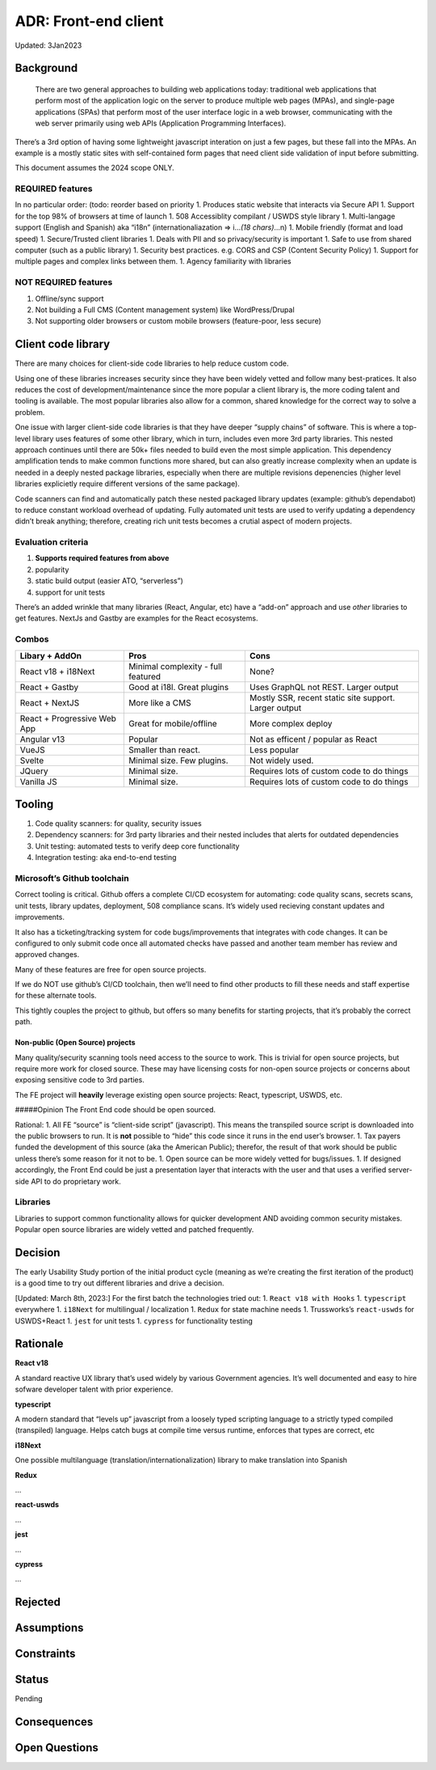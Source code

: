 ADR: Front-end client
=====================

Updated: 3Jan2023

Background
----------

   There are two general approaches to building web applications today:
   traditional web applications that perform most of the application
   logic on the server to produce multiple web pages (MPAs), and
   single-page applications (SPAs) that perform most of the user
   interface logic in a web browser, communicating with the web server
   primarily using web APIs (Application Programming Interfaces).

There’s a 3rd option of having some lightweight javascript interation on
just a few pages, but these fall into the MPAs. An example is a mostly
static sites with self-contained form pages that need client side
validation of input before submitting.

This document assumes the 2024 scope ONLY.

REQUIRED features
~~~~~~~~~~~~~~~~~

In no particular order: (todo: reorder based on priority 1. Produces
static website that interacts via Secure API 1. Support for the top 98%
of browsers at time of launch 1. 508 Accessiblity compilant / USWDS
style library 1. Multi-langage support (English and Spanish) aka “i18n”
(internationaliazation => i…\ *(18 chars)*\ …n) 1. Mobile friendly
(format and load speed) 1. Secure/Trusted client libraries 1. Deals with
PII and so privacy/security is important 1. Safe to use from shared
computer (such as a public library) 1. Security best practices.
e.g. CORS and CSP (Content Security Policy) 1. Support for multiple
pages and complex links between them. 1. Agency familiarity with
libraries

NOT REQUIRED features
~~~~~~~~~~~~~~~~~~~~~

1. Offline/sync support
2. Not building a Full CMS (Content management system) like
   WordPress/Drupal
3. Not supporting older browsers or custom mobile browsers
   (feature-poor, less secure)

Client code library
-------------------

There are many choices for client-side code libraries to help reduce
custom code.

Using one of these libraries increases security since they have been
widely vetted and follow many best-pratices. It also reduces the cost of
development/maintenance since the more popular a client library is, the
more coding talent and tooling is available. The most popular libraries
also allow for a common, shared knowledge for the correct way to solve a
problem.

One issue with larger client-side code libraries is that they have
deeper “supply chains” of software. This is where a top-level library
uses features of some other library, which in turn, includes even more
3rd party libraries. This nested approach continues until there are 50k+
files needed to build even the most simple application. This dependency
amplification tends to make common functions more shared, but can also
greatly increase complexity when an update is needed in a deeply nested
package libraries, especially when there are multiple revisions
depenencies (higher level libraries explicietly require different
versions of the same package).

Code scanners can find and automatically patch these nested packaged
library updates (example: github’s dependabot) to reduce constant
workload overhead of updating. Fully automated unit tests are used to
verify updating a dependency didn’t break anything; therefore, creating
rich unit tests becomes a crutial aspect of modern projects.

Evaluation criteria
~~~~~~~~~~~~~~~~~~~

1. **Supports required features from above**
2. popularity
3. static build output (easier ATO, “serverless”)
4. support for unit tests

There’s an added wrinkle that many libraries (React, Angular, etc) have
a “add-on” approach and use *other* libraries to get features. NextJs
and Gastby are examples for the React ecosystems.

Combos
~~~~~~

+--------------------+---------------------------+---------------------+
| Libary + AddOn     | Pros                      | Cons                |
+====================+===========================+=====================+
| React v18 +        | Minimal complexity - full | None?               |
| i18Next            | featured                  |                     |
+--------------------+---------------------------+---------------------+
| React + Gastby     | Good at i18l. Great       | Uses GraphQL not    |
|                    | plugins                   | REST. Larger output |
+--------------------+---------------------------+---------------------+
| React + NextJS     | More like a CMS           | Mostly SSR, recent  |
|                    |                           | static site         |
|                    |                           | support. Larger     |
|                    |                           | output              |
+--------------------+---------------------------+---------------------+
| React +            | Great for mobile/offline  | More complex deploy |
| Progressive Web    |                           |                     |
| App                |                           |                     |
+--------------------+---------------------------+---------------------+
| Angular v13        | Popular                   | Not as efficent /   |
|                    |                           | popular as React    |
+--------------------+---------------------------+---------------------+
| VueJS              | Smaller than react.       | Less popular        |
+--------------------+---------------------------+---------------------+
| Svelte             | Minimal size. Few         | Not widely used.    |
|                    | plugins.                  |                     |
+--------------------+---------------------------+---------------------+
| JQuery             | Minimal size.             | Requires lots of    |
|                    |                           | custom code to do   |
|                    |                           | things              |
+--------------------+---------------------------+---------------------+
| Vanilla JS         | Minimal size.             | Requires lots of    |
|                    |                           | custom code to do   |
|                    |                           | things              |
+--------------------+---------------------------+---------------------+

Tooling
-------

1. Code quality scanners: for quality, security issues
2. Dependency scanners: for 3rd party libraries and their nested
   includes that alerts for outdated dependencies
3. Unit testing: automated tests to verify deep core functionality
4. Integration testing: aka end-to-end testing

Microsoft’s Github toolchain
~~~~~~~~~~~~~~~~~~~~~~~~~~~~

Correct tooling is critical. Github offers a complete CI/CD ecosystem
for automating: code quality scans, secrets scans, unit tests, library
updates, deployment, 508 compliance scans. It’s widely used recieving
constant updates and improvements.

It also has a ticketing/tracking system for code bugs/improvements that
integrates with code changes. It can be configured to only submit code
once all automated checks have passed and another team member has review
and approved changes.

Many of these features are free for open source projects.

If we do NOT use github’s CI/CD toolchain, then we’ll need to find other
products to fill these needs and staff expertise for these alternate
tools.

This tightly couples the project to github, but offers so many benefits
for starting projects, that it’s probably the correct path.

Non-public (Open Source) projects
^^^^^^^^^^^^^^^^^^^^^^^^^^^^^^^^^

Many quality/security scanning tools need access to the source to work.
This is trivial for open source projects, but require more work for
closed source. These may have licensing costs for non-open source
projects or concerns about exposing sensitive code to 3rd parties.

The FE project will **heavily** leverage existing open source projects:
React, typescript, USWDS, etc.

#####Opinion The Front End code should be open sourced.

Rational: 1. All FE “source” is “client-side script” (javascript). This
means the transpiled source script is downloaded into the public
browsers to run. It is **not** possible to “hide” this code since it
runs in the end user’s browser. 1. Tax payers funded the development of
this source (aka the American Public); therefor, the result of that work
should be public unless there’s some reason for it not to be. 1. Open
source can be more widely vetted for bugs/issues. 1. If designed
accordingly, the Front End could be just a presentation layer that
interacts with the user and that uses a verified server-side API to do
proprietary work.

Libraries
~~~~~~~~~

Libraries to support common functionality allows for quicker development
AND avoiding common security mistakes. Popular open source libraries are
widely vetted and patched frequently.

Decision
--------

The early Usability Study portion of the initial product cycle (meaning
as we’re creating the first iteration of the product) is a good time to
try out different libraries and drive a decision.

[Updated: March 8th, 2023:] For the first batch the technologies tried
out: 1. ``React v18 with Hooks`` 1. ``typescript`` everywhere 1.
``i18Next`` for multilingual / localization 1. ``Redux`` for state
machine needs 1. Trussworks’s ``react-uswds`` for USWDS+React 1.
``jest`` for unit tests 1. ``cypress`` for functionality testing

Rationale
---------

**React v18**

A standard reactive UX library that’s used widely by various Government
agencies. It’s well documented and easy to hire sofware developer talent
with prior experience.

**typescript**

A modern standard that “levels up” javascript from a loosely typed
scripting language to a strictly typed compiled (transpiled) language.
Helps catch bugs at compile time versus runtime, enforces that types are
correct, etc

**i18Next**

One possible multilanguage (translation/internationalization) library to
make translation into Spanish

**Redux**

…

**react-uswds**

…

**jest**

…

**cypress**

…

Rejected
--------

Assumptions
-----------

Constraints
-----------

Status
------

Pending

Consequences
------------

Open Questions
--------------
